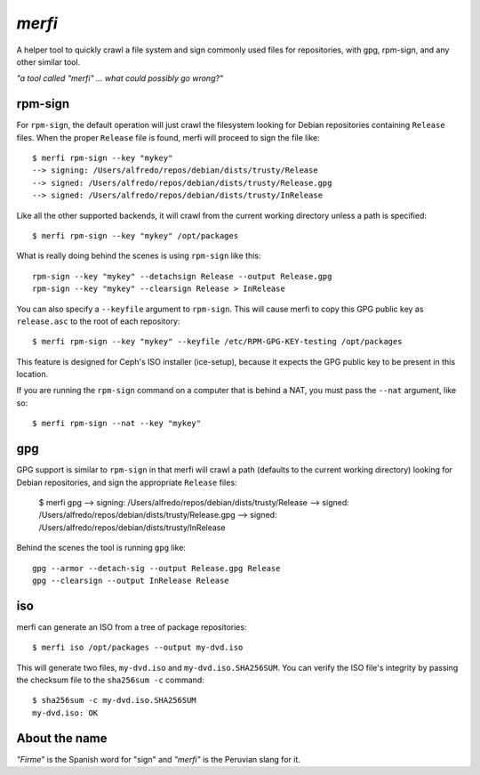 `merfi`
=======
A helper tool to quickly crawl a file system and sign commonly used files for
repositories, with gpg, rpm-sign, and any other similar tool.

*"a tool called "merfi" ... what could possibly go wrong?"*

rpm-sign
--------
For ``rpm-sign``, the default operation will just crawl the filesystem looking
for Debian repositories containing  ``Release`` files. When the proper
``Release`` file is found, merfi will proceed to sign the file like::

    $ merfi rpm-sign --key "mykey"
    --> signing: /Users/alfredo/repos/debian/dists/trusty/Release
    --> signed: /Users/alfredo/repos/debian/dists/trusty/Release.gpg
    --> signed: /Users/alfredo/repos/debian/dists/trusty/InRelease

Like all the other supported backends, it will crawl from the current working
directory unless a path is specified::

    $ merfi rpm-sign --key "mykey" /opt/packages

What is really doing behind the scenes is using ``rpm-sign`` like this::

    rpm-sign --key "mykey" --detachsign Release --output Release.gpg
    rpm-sign --key "mykey" --clearsign Release > InRelease

You can also specify a ``--keyfile`` argument to ``rpm-sign``. This will cause
merfi to copy this GPG public key as ``release.asc`` to the root of each
repository::

    $ merfi rpm-sign --key "mykey" --keyfile /etc/RPM-GPG-KEY-testing /opt/packages

This feature is designed for Ceph's ISO installer (ice-setup), because it
expects the GPG public key to be present in this location.

If you are running the ``rpm-sign`` command  on a computer that is behind a
NAT, you must pass the ``--nat`` argument, like so::

    $ merfi rpm-sign --nat --key "mykey"

gpg
---
GPG support is similar to ``rpm-sign`` in that merfi will crawl a path
(defaults to the current working directory) looking for Debian repositories,
and sign the appropriate ``Release`` files:

    $ merfi gpg
    --> signing: /Users/alfredo/repos/debian/dists/trusty/Release
    --> signed: /Users/alfredo/repos/debian/dists/trusty/Release.gpg
    --> signed: /Users/alfredo/repos/debian/dists/trusty/InRelease

Behind the scenes the tool is running ``gpg`` like::

    gpg --armor --detach-sig --output Release.gpg Release
    gpg --clearsign --output InRelease Release

iso
---
merfi can generate an ISO from a tree of package repositories::

    $ merfi iso /opt/packages --output my-dvd.iso

This will generate two files, ``my-dvd.iso`` and ``my-dvd.iso.SHA256SUM``. You
can verify the ISO file's integrity by passing the checksum file to the
``sha256sum -c`` command::

    $ sha256sum -c my-dvd.iso.SHA256SUM
    my-dvd.iso: OK

About the name
--------------
*"Firme"* is the Spanish word for "sign" and *"merfi"* is the Peruvian slang
for it.

